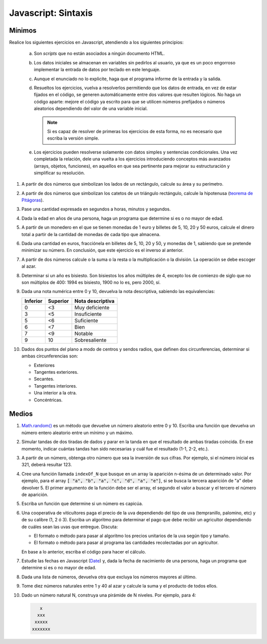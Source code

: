 Javascript: Sintaxis
====================

.. _ej-js-basicos:

Mínimos
-------
Realice los siguientes ejercicios en Javascript, atendiendo a los siguientes
principios:

   .. rst-class:: simple

   a. Son *scripts* que no están asociados a ningún documento HTML.
   #. Los datos iniciales se almacenan en variables sin pedirlos al usuario,
      ya que es un poco engorroso implementar la entrada de datos por teclado en
      este lenguaje.
   #. Aunque el enunciado no lo explicite, haga que el programa informe de
      la entrada y la salida.
   #. Resueltos los ejercicios, vuelva a resolverlos permitiendo que los datos
      de entrada, en vez de estar fijados en el código, se generen
      automáticamente entre dos valores que resulten lógicos. No haga un código
      aparte: mejore el código ya escrito para que se utilicen números
      prefijados o números aleatorios dependiendo del valor de una variable
      inicial.

      .. note:: Si es capaz de resolver de primeras los ejercicios de esta
         forma, no es necesario que escriba la versión simple.

   #. Los ejercicios pueden resolverse solamente con datos simples y sentencias
      condicionales. Una vez completada la relación, dele una vuelta a los
      ejercicios introduciendo conceptos más avanzados (arrays, objetos,
      funciones), en aquellos en que sea pertinente para mejorar su
      estructuración y simplificar su resolución.

1. A partir de dos números que simbolizan los lados de un rectángulo, calcule
   su área y su perímetro.

   .. rst-class:: sol-oculta

      :download:`Solución propuesta </99.ejercicios/soluciones/JS/ejS01.js>`

#. A partir de dos números que simbolizan los catetos de un triángulo rectángulo,
   calcule la hipotenusa (`teorema de Pitágoras
   <https://es.wikipedia.org/wiki/Teorema_de_Pit%C3%A1go>`_).

   .. rst-class:: sol-oculta

      :download:`Solución propuesta </99.ejercicios/soluciones/JS/ejS01.js>`

#. Pase una cantidad expresada en segundos a horas, minutos y segundos.

   .. rst-class:: sol-oculta

      :download:`Solución propuesta </99.ejercicios/soluciones/JS/ejS01.js>`

#. Dada la edad en años de una persona, haga un programa que determine si es o
   no mayor de edad.

   .. rst-class:: sol-oculta

      :download:`Solución propuesta </99.ejercicios/soluciones/JS/ejS01.js>`

#. A partir de un monedero en el que se tienen monedas de 1 euro y billetes de
   5, 10, 20 y 50 euros, calcule el dinero total a partir de la cantidad de
   monedas de cada tipo que almacena.

   .. rst-class:: sol-oculta

      :download:`Solución propuesta </99.ejercicios/soluciones/JS/ejS01.js>`

#. Dada una cantidad en euros, fracciónela en billetes de 5, 10, 20 y
   50, y monedas de 1, sabiendo que se pretende minimizar su número. En
   conclusión, que este ejercicio es el inverso al anterior.

   .. rst-class:: sol-oculta

      :download:`Solución propuesta </99.ejercicios/soluciones/JS/ejS01.js>`

#. A partir de dos números calcule o la suma o la resta o la
   multiplicación o la división. La operación se debe escoger al azar.

   .. rst-class:: sol-oculta

      :download:`Solución propuesta </99.ejercicios/soluciones/JS/ejS01.js>`

#. Determinar si un año es bisiesto. Son bisiestos los años múltiples de 4,
   excepto los de comienzo de siglo que no son múltiplos de 400: 1994 es
   bisiesto, 1900 no lo es, pero 2000, sí.

   .. rst-class:: sol-oculta

      :download:`Solución propuesta </99.ejercicios/soluciones/JS/ejS01.js>`

#. Dada una nota numérica entre 0 y 10, devuelva la nota descriptiva, sabiendo
   las equivalencias:

   ========== ========== ==================
    Inferior   Superior   Nota descriptiva
   ========== ========== ==================
       0          <3      Muy deficiente
       3          <5      Insuficiente
       5          <6      Suficiente
       6          <7      Bien
       7          <9      Notable
       9          10      Sobresaliente
   ========== ========== ==================

#. Dados dos puntos del plano a modo de centros y sendos radios, que definen dos
   circunferencias, determinar si ambas circunferencias son:

   + Exteriores
   + Tangentes exteriores.
   + Secantes.
   + Tangentes interiores.
   + Una interior a la otra.
   + Concéntricas.

   .. rst-class:: sol-oculta

      :download:`Solución propuesta </99.ejercicios/soluciones/JS/ejS01.js>`

.. _ej-js-medios:

Medios
------

1. `Math.random()
   <https://developer.mozilla.org/en-US/docs/Web/JavaScript/Reference/Global_Objects/Math/random>`_
   es un método que devuelve un número aleatorio entre 0 y 10. Escriba una
   función que devuelva un número entero aleatorio entre un mínimo y un máximo.

   .. rst-class:: sol-oculta

      **Solución**: *La función está incluida en muchas de las soluciones a los ejercicios
      de la tanda anterior*.

#. Simular tandas de dos tiradas de dados y parar en la tanda en que el resultado
   de ambas tiradas coincida. En ese momento, indicar cuántas tandas han sido
   necesarias y cuál fue el resultado (1-1, 2-2, etc.).

   .. rst-class:: sol-oculta

      | :download:`Solución propuesta </99.ejercicios/soluciones/JS/ejM02.js>`.
      | :download:`Solución propuesta (POO con Class) </99.ejercicios/soluciones/JS/ejM02-clase.js>`.
      | :download:`Solución propuesta (POO con herencia prototípica) </99.ejercicios/soluciones/JS/ejM02-proto+.js>`.
      | :download:`Solución propuesta (POO con funciones de fábrica) </99.ejercicios/soluciones/JS/ejM02-ff+.js>`.

#. A partir de un número, obtenga otro número que sea la inversión de sus
   cifras. Por ejemplo, si el número inicial es 321, deberá resultar 123.

   .. rst-class:: sol-oculta

      :download:`Solución propuesta </99.ejercicios/soluciones/JS/ejM03.js>`

#. Cree una función llamada ``indexOf_N`` que busque en un array la aparición
   n-ésima de un determinado valor. Por ejemplo, para el array :code:`[ "a",
   "b", "a", "c", "d", "a", "e"]`, si se busca la tercera aparición de "a" debe
   devolver 5. El primer argumento de la función  debe ser el array, el segundo
   el valor a buscar y el tercero el número de aparición.

   .. rst-class:: sol-oculta

      :download:`Solución propuesta </99.ejercicios/soluciones/JS/ejM04.js>`

#. Escriba un función que determine si un número es capicúa.

   .. rst-class:: sol-oculta

      :download:`Solución propuesta </99.ejercicios/soluciones/JS/ejM05.js>`

#. Una cooperativa de viticultores paga el precio de la uva dependiendo del tipo de uva
   (tempranillo, palomino, etc) y de su calibre (1, 2 ó 3). Escriba un
   algoritmo para determinar el pago que debe recibir un agricultor dependiendo
   de cuáles sean las uvas que entregue. Discuta:

   * El formato o método para pasar al algoritmo los precios unitarios de la
     uva según tipo y tamaño.
   * El formato o método para pasar al programa las cantidades recolectadas
     por un agricultor.

   En base a lo anterior, escriba el código para hacer el cálculo.

   .. rst-class:: sol-oculta

      :download:`Solución propuesta </99.ejercicios/soluciones/JS/ejM06.js>`

#. Estudie las fechas en Javascript (`Date
   <https://developer.mozilla.org/es/docs/Web/JavaScript/Reference/Global_Objects/Date>`_)
   y, dada la fecha de nacimiento de una persona, haga un programa que determine
   si es o no mayor de edad.

   .. rst-class:: sol-oculta

      :download:`Solución propuesta </99.ejercicios/soluciones/JS/ejM07.js>`

#. Dada una lista de números, devuelva otra que excluya los números mayores al último.

   .. rst-class:: sol-oculta

      :download:`Solución propuesta </99.ejercicios/soluciones/JS/ejM08.js>`

#. Tome diez números naturales entre 1 y 40 al azar y calcule la suma y el
   producto de todos ellos.

   .. rst-class:: sol-oculta

      :download:`Solución propuesta </99.ejercicios/soluciones/JS/ejM09.js>`

#. Dado un número natural N, construya una pirámide de N niveles. Por ejemplo, para 4:

   .. code-block:: none

         x
        xxx
       xxxxx
      xxxxxxx

   .. rst-class:: sol-oculta

      :download:`Solución propuesta </99.ejercicios/soluciones/JS/ejM10.js>`
